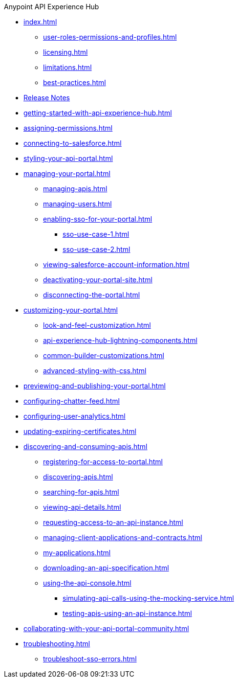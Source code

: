 .Anypoint API Experience Hub
* xref:index.adoc[]
** xref:user-roles-permissions-and-profiles.adoc[]
** xref:licensing.adoc[]
** xref:limitations.adoc[]
** xref:best-practices.adoc[]
* xref:api-experience-hub-release-notes.adoc[Release Notes]
* xref:getting-started-with-api-experience-hub.adoc[]
* xref:assigning-permissions.adoc[]
* xref:connecting-to-salesforce.adoc[]
* xref:styling-your-api-portal.adoc[]
* xref:managing-your-portal.adoc[]
** xref:managing-apis.adoc[]
** xref:managing-users.adoc[]
** xref:enabling-sso-for-your-portal.adoc[]
*** xref:sso-use-case-1.adoc[]
*** xref:sso-use-case-2.adoc[]
** xref:viewing-salesforce-account-information.adoc[]
** xref:deactivating-your-portal-site.adoc[]
** xref:disconnecting-the-portal.adoc[]
* xref:customizing-your-portal.adoc[]
** xref:look-and-feel-customization.adoc[]
** xref:api-experience-hub-lightning-components.adoc[]
** xref:common-builder-customizations.adoc[]
** xref:advanced-styling-with-css.adoc[]
* xref:previewing-and-publishing-your-portal.adoc[]
* xref:configuring-chatter-feed.adoc[]
* xref:configuring-user-analytics.adoc[]
* xref:updating-expiring-certificates.adoc[]
* xref:discovering-and-consuming-apis.adoc[]
** xref:registering-for-access-to-portal.adoc[]
** xref:discovering-apis.adoc[]
** xref:searching-for-apis.adoc[]
** xref:viewing-api-details.adoc[]
** xref:requesting-access-to-an-api-instance.adoc[]
** xref:managing-client-applications-and-contracts.adoc[]
** xref:my-applications.adoc[]
** xref:downloading-an-api-specification.adoc[]
** xref:using-the-api-console.adoc[]
*** xref:simulating-api-calls-using-the-mocking-service.adoc[]
*** xref:testing-apis-using-an-api-instance.adoc[]
* xref:collaborating-with-your-api-portal-community.adoc[]
* xref:troubleshooting.adoc[]
** xref:troubleshoot-sso-errors.adoc[]


